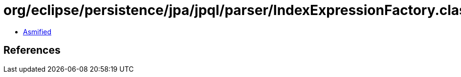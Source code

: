 = org/eclipse/persistence/jpa/jpql/parser/IndexExpressionFactory.class

 - link:IndexExpressionFactory-asmified.java[Asmified]

== References

